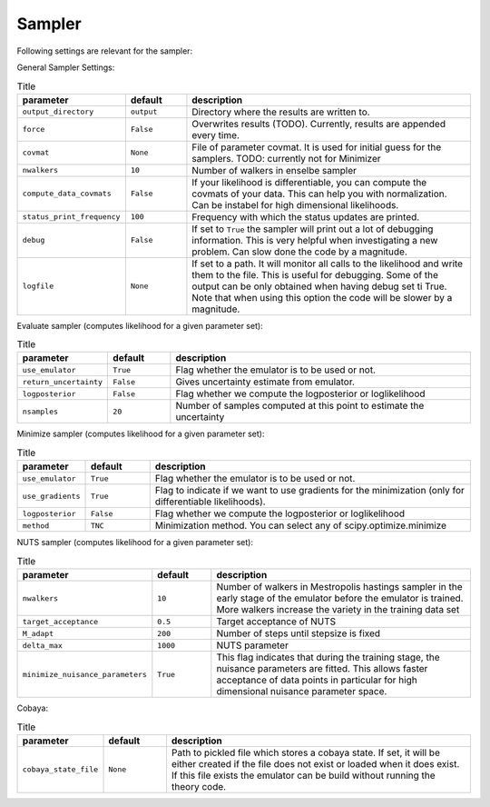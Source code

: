 Sampler
===============================

Following settings are relevant for the sampler:


General Sampler Settings:

.. list-table:: Title
   :widths: 10 10 50
   :header-rows: 1

   * - parameter
     - default
     - description
   * - ``output_directory``
     - ``output``
     - Directory where the results are written to.
   * - ``force``
     - ``False``
     - Overwrites results (TODO). Currently, results are appended every time.
   * - ``covmat``
     - ``None``
     - File of parameter covmat. It is used for initial guess for the samplers. TODO: currently not for Minimizer
   * - ``nwalkers``
     - ``10``
     - Number of walkers in enselbe sampler
   * - ``compute_data_covmats``    
     - ``False``
     - If your likelihood is differentiable, you can compute the covmats of your data. This can help you with normalization. Can be instabel for high dimensional likelihoods.
   * - ``status_print_frequency``
     - ``100``
     - Frequency with which the status updates are printed.
   * - ``debug``
     - ``False``
     - If set to ``True`` the sampler will print out a lot of debugging information. This is very helpful when investigating a new problem. Can slow done the code by a magnitude.
   * - ``logfile``
     - ``None``
     - If set to a path. It will monitor all calls to the likelihood and write them to the file. This is useful for debugging. Some of the output can be only obtained when having debug set ti True. Note that when using this option the code will be slower by a magnitude.

Evaluate sampler (computes likelihood for a given parameter set):

.. list-table:: Title
   :widths: 10 10 50
   :header-rows: 1

   * - parameter
     - default
     - description
   * - ``use_emulator``
     - ``True``
     - Flag whether the emulator is to be used or not.
   * - ``return_uncertainty``
     - ``False``
     - Gives uncertainty estimate from emulator.
   * - ``logposterior``
     - ``False``
     - Flag whether we compute the logposterior or loglikelihood
   * - ``nsamples``
     - ``20``
     - Number of samples computed at this point to estimate the uncertainty
    


Minimize sampler (computes likelihood for a given parameter set):


.. list-table:: Title
   :widths: 10 10 50
   :header-rows: 1

   * - parameter
     - default
     - description
   * - ``use_emulator``
     - ``True``
     - Flag whether the emulator is to be used or not.
   * - ``use_gradients``
     - ``True``
     - Flag to indicate if we want to use gradients for the minimization (only for differentiable likelihoods).
   * - ``logposterior``
     - ``False``
     - Flag whether we compute the logposterior or loglikelihood
   * - ``method``
     - ``TNC``
     - Minimization method. You can select any of scipy.optimize.minimize


NUTS sampler (computes likelihood for a given parameter set):

.. list-table:: Title
   :widths: 10 10 50
   :header-rows: 1

   * - parameter
     - default
     - description
   * - ``nwalkers``
     - ``10``
     - Number of walkers in Mestropolis hastings sampler in the early stage of the emulator before the emulator is trained. More walkers increase the variety in the training data set
   * - ``target_acceptance``
     - ``0.5``
     - Target acceptance of NUTS
   * - ``M_adapt``
     - ``200``
     - Number of steps until stepsize is fixed
   * - ``delta_max``
     - ``1000``
     - NUTS parameter
   * - ``minimize_nuisance_parameters``
     - ``True``
     - This flag indicates that during the training stage, the nuisance parameters are fitted. This allows faster acceptance of data points in particular for high dimensional nuisance parameter space.


Cobaya:

.. list-table:: Title
   :widths: 10 10 50
   :header-rows: 1

   * - parameter
     - default
     - description
   * - ``cobaya_state_file``
     - ``None``
     - Path to pickled file which stores a cobaya state. If set, it will be either created if the file does not exist or loaded when it does exist. If this file exists the emulator can be build without running the theory code.
